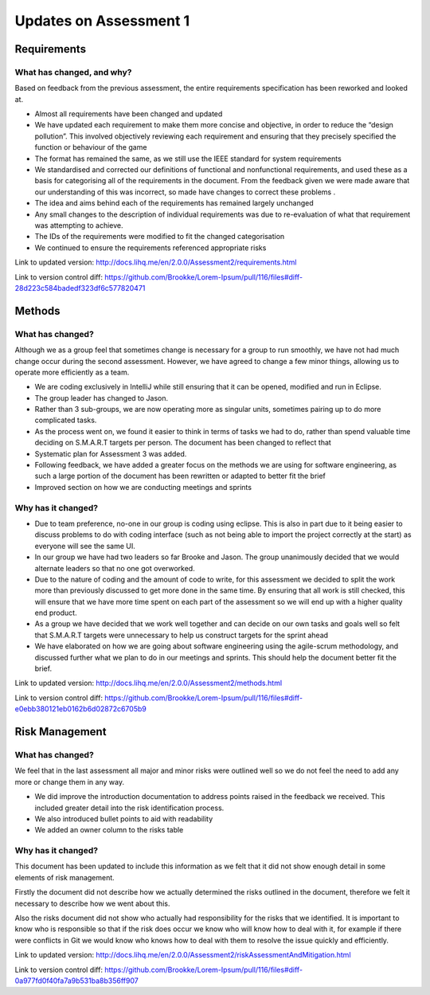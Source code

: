 Updates on Assessment 1
==========================

Requirements
---------------

What has changed, and why?
~~~~~~~~~~~~~~~~~~~~~~~~~~

Based on feedback from the previous assessment, the entire requirements
specification has been reworked and looked at.

-  Almost all requirements have been changed and updated
-  We have updated each requirement to make them more concise and
   objective, in order to reduce the “design pollution”. This involved
   objectively reviewing each requirement and ensuring that they
   precisely specified the function or behaviour of the game
-  The format has remained the same, as we still use the IEEE standard
   for system requirements
-  We standardised and corrected our definitions of functional and
   nonfunctional requirements, and used these as a basis for
   categorising all of the requirements in the document.  From the
   feedback given we were made aware that our understanding of this was
   incorrect, so made have changes to correct these problems .
-  The idea and aims behind each of the requirements has remained
   largely unchanged
-  Any small changes to the description of individual requirements was
   due to re-evaluation of what that requirement was attempting to
   achieve.
-  The IDs of the requirements were modified to fit the changed
   categorisation
-  We continued to ensure the requirements referenced appropriate risks

Link to updated version: http://docs.lihq.me/en/2.0.0/Assessment2/requirements.html

Link to version control diff:
https://github.com/Brookke/Lorem-Ipsum/pull/116/files#diff-28d223c584badedf323df6c577820471


Methods
-----------
What has changed?
~~~~~~~~~~~~~~~~~~~~~~~~~~

Although we as a group feel that sometimes change is necessary for a
group to run smoothly, we have not had much change occur during the
second assessment. However, we have agreed to change a few minor things,
allowing us to operate more efficiently as a team.

-  We are coding exclusively in IntelliJ while still ensuring that it
   can be opened, modified and run in Eclipse.
-  The group leader has changed to Jason.
-  Rather than 3 sub-groups, we are now operating more as singular
   units, sometimes pairing up to do more complicated tasks.
-  As the process went on, we found it easier to think in terms of tasks
   we had to do, rather than spend valuable time deciding on S.M.A.R.T
   targets per person. The document has been changed to reflect that
-  Systematic plan for Assessment 3 was added.
-  Following feedback, we have added a greater focus on the methods we
   are using for software engineering, as such a large portion of the
   document has been rewritten or adapted to better fit the brief
-  Improved section on how we are conducting meetings and sprints

Why has it changed?
~~~~~~~~~~~~~~~~~~~~~~~~~~

-  Due to team preference, no-one in our group is coding using eclipse.
   This is also in part due to it being easier to discuss problems to do
   with coding interface (such as not being able to import the project
   correctly at the start) as everyone will see the same UI.
-  In our group we have had two leaders so far Brooke and Jason. The
   group unanimously decided that we would alternate leaders so that no
   one got overworked.
-  Due to the nature of coding and the amount of code to write, for this
   assessment we decided to split the work more than previously
   discussed to get more done in the same time. By ensuring that all
   work is still checked, this will ensure that we have more time spent
   on each part of the assessment so we will end up with a higher
   quality end product.
-  As a group we have decided that we work well together and can decide
   on our own tasks and goals well so felt that S.M.A.R.T targets were
   unnecessary to help us construct targets for the sprint ahead
-  We have elaborated on how we are going about software engineering
   using the agile-scrum methodology, and discussed further what we plan
   to do in our meetings and sprints. This should help the document
   better fit the brief.

Link to updated version: http://docs.lihq.me/en/2.0.0/Assessment2/methods.html

Link to version control diff:
https://github.com/Brookke/Lorem-Ipsum/pull/116/files#diff-e0ebb380121eb0162b6d02872c6705b9


Risk Management
-------------------
What has changed?
~~~~~~~~~~~~~~~~~~~~~~~~~~

We feel that in the last assessment all major and minor risks were
outlined well so we do not feel the need to add any more or change them
in any way.

-  We did improve the introduction documentation to address points
   raised in the feedback we received. This included greater detail into
   the risk identification process.
-  We also introduced bullet points to aid with readability
-  We added an owner column to the risks table

Why has it changed?
~~~~~~~~~~~~~~~~~~~~~~~~~~

This document has been updated to include this information as we felt
that it did not show enough detail in some elements of risk management.

Firstly the document did not describe how we actually determined the
risks outlined in the document, therefore we felt it necessary to
describe how we went about this.

Also the risks document did not show who actually had responsibility for
the risks that we identified. It is important to know who is responsible
so that if the risk does occur we know who will know how to deal with
it, for example if there were conflicts in Git we would know who knows
how to deal with them to resolve the issue quickly and efficiently.

Link to updated version:
http://docs.lihq.me/en/2.0.0/Assessment2/riskAssessmentAndMitigation.html


Link to version control diff:
https://github.com/Brookke/Lorem-Ipsum/pull/116/files#diff-0a977fd0f40fa7a9b531ba8b356ff907